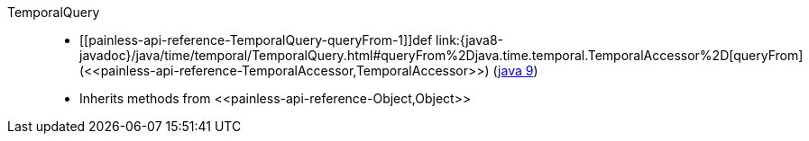 ////
Automatically generated by PainlessDocGenerator. Do not edit.
Rebuild by running `gradle generatePainlessApi`.
////

[[painless-api-reference-TemporalQuery]]++TemporalQuery++::
* ++[[painless-api-reference-TemporalQuery-queryFrom-1]]def link:{java8-javadoc}/java/time/temporal/TemporalQuery.html#queryFrom%2Djava.time.temporal.TemporalAccessor%2D[queryFrom](<<painless-api-reference-TemporalAccessor,TemporalAccessor>>)++ (link:{java9-javadoc}/java/time/temporal/TemporalQuery.html#queryFrom%2Djava.time.temporal.TemporalAccessor%2D[java 9])
* Inherits methods from ++<<painless-api-reference-Object,Object>>++
